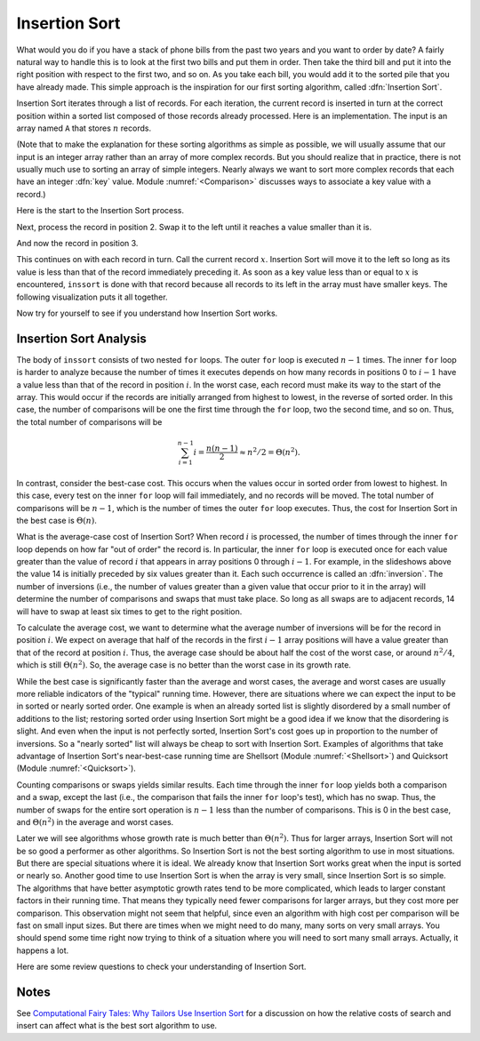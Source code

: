 .. This file is part of the OpenDSA eTextbook project. See
.. http://algoviz.org/OpenDSA for more details.
.. Copyright (c) 2012-2013 by the OpenDSA Project Contributors, and
.. distributed under an MIT open source license.

.. avmetadata::
   :author: Cliff Shaffer
   :prerequisites: Sorting
   :topic: Sorting

.. index:: ! Insertion Sort

Insertion Sort
==============

What would you do if you have a stack of phone bills from the past
two years and you want to order by date?
A fairly natural way to handle this is to look at the first two
bills and put them in order.
Then take the third bill and put it into the right position with
respect to the first two, and so on.
As you take each bill, you would add it to the sorted pile that you
have already made.
This simple approach is the inspiration for
our first sorting algorithm, called :dfn:`Insertion Sort`.

Insertion Sort iterates through a list of records.
For each iteration, the current record is inserted in turn at the
correct position within a sorted list composed of those records
already processed.
Here is an implementation.
The input is an array named ``A`` that stores :math:`n` records.

.. codeinclude:: Sorting/Insertionsort.pde 
   :tag: Insertionsort        

(Note that to make the explanation for these sorting algorithms as
simple as possible, we will usually assume that our input is an
integer array rather than an array of more complex records.
But you should realize that in practice, there is not usually much
use to sorting an array of simple integers.
Nearly always we want to sort more complex records that each have an
integer :dfn:`key` value.
Module :numref:`<Comparison>` discusses ways to associate a key value
with a record.)

Here is the start to the Insertion Sort process.

.. inlineav:: InssortCON1 ss
   :output: show

Next, process the record in position 2.
Swap it to the left until it reaches a value smaller than it is.

.. inlineav:: InssortCON2 ss
   :output: show

And now the record in position 3.

.. inlineav:: InssortCON3 ss
   :output: show

This continues on with each record in turn.
Call the current record :math:`x`.
Insertion Sort will move it to the left so
long as its value is less than that of the record immediately
preceding it.
As soon as a key value less than or equal to :math:`x` is
encountered, ``inssort`` is done with that record because all
records to its left in the array must have smaller keys.
The following visualization puts it all together.

.. avembed:: AV/Sorting/insertionsortAV.html ss

Now try for yourself to see if you understand how Insertion Sort works.

.. avembed:: Exercises/Sorting/InssortPRO.html ka

Insertion Sort Analysis
-----------------------

The body of ``inssort`` consists of two nested
``for`` loops.
The outer ``for`` loop is executed :math:`n-1` times.
The inner ``for`` loop is harder to analyze because the
number of times it executes depends on how many records in positions
0 to :math:`i-1` have a value less than that of the record in
position :math:`i`.
In the worst case, each record must make its way to the start of the
array.
This would occur if the records are initially arranged from highest to
lowest, in the reverse of sorted order.
In this case, the number of comparisons will be one the first time
through the ``for`` loop, two the second time, and so on.
Thus, the total number of comparisons will be

.. math::
   \sum_{i=1}^{n-1} i = \frac{n(n-1)}{2} \approx n^2/2 = \Theta(n^2).

In contrast, consider the best-case cost.
This occurs when the values occur in sorted order from lowest to
highest.
In this case, every test on the inner ``for`` loop will
fail immediately, and no records will be moved.
The total number of comparisons will be :math:`n-1`, which is the
number of times the outer ``for`` loop executes.
Thus, the cost for Insertion Sort in the best case is
:math:`\Theta(n)`.

.. index:: ! inversion

What is the average-case cost of Insertion Sort?
When record :math:`i` is processed, the number
of times through the inner ``for`` loop depends on how far
"out of order" the record is.
In particular, the inner ``for`` loop is executed once for
each value greater than the value of record :math:`i` that appears in
array positions 0 through :math:`i-1`.
For example, in the slideshows above the value 14 is initially
preceded by six values greater than it.
Each such occurrence is called an :dfn:`inversion`.
The number of inversions (i.e., the number of values greater than a
given value that occur prior to it in the array) will determine the
number of comparisons and swaps that must take place.
So long as all swaps are to adjacent records, 14 will have to swap at
least six times to get to the right position.

To calculate the average cost, we want to determine what the average
number of inversions will be for the record in position :math:`i`.
We expect on average that half of the records in the first
:math:`i-1` array positions will have a value greater than that of
the record at position :math:`i`.
Thus, the average case should be about half the cost of the worst
case, or around :math:`n^2/4`, which is still
:math:`\Theta(n^2)`.
So, the average case is no better than the worst case in
its growth rate.

While the best case is significantly faster than the average and worst
cases, the average and worst cases are usually more reliable
indicators of the "typical" running time.
However, there are situations where we can expect the input to be in
sorted or nearly sorted order.
One example is when an already sorted list is slightly disordered by a
small number of additions to the list;
restoring sorted order using Insertion Sort might be a good idea if we
know that the disordering is slight.
And even when the input is not perfectly sorted, Insertion Sort's cost
goes up in proportion to the number of inversions.
So a "nearly sorted" list will always be cheap to sort with Insertion
Sort.
Examples of algorithms that take advantage of Insertion Sort's
near-best-case running time are Shellsort
(Module :numref:`<Shellsort>`)
and Quicksort (Module :numref:`<Quicksort>`).

Counting comparisons or swaps yields similar results.
Each time through the inner ``for`` loop yields both a
comparison and a swap, except the last (i.e., the comparison that
fails the inner ``for`` loop's test), which has no swap.
Thus, the number of swaps for the entire sort operation is
:math:`n-1` less than the number of comparisons.
This is 0 in the best case, and :math:`\Theta(n^2)` in the
average and worst cases.

Later we will see algorithms whose growth rate is much
better than :math:`\Theta(n^2)`.
Thus for larger arrays, Insertion Sort will not be so good a
performer as other algorithms.
So Insertion Sort is not the best sorting algorithm to use in most
situations.
But there are special situations where it is ideal.
We already know that Insertion Sort works great when the input is
sorted or nearly so.
Another good time to use Insertion Sort is when the array is very
small, since Insertion Sort is so simple.
The algorithms that have better asymptotic growth rates tend to be
more complicated, which leads to larger constant factors in their
running time.
That means they typically need fewer comparisons for larger arrays,
but they cost more per comparison.
This observation might not seem that helpful, since even an algorithm
with high cost per comparison will be fast on small input sizes.
But there are times when we might need to do many, many sorts on very
small arrays.
You should spend some time right now trying to think of a situation
where you will need to sort many small arrays.
Actually, it happens a lot.

Here are some review questions to check your understanding of
Insertion Sort.

.. avembed:: Exercises/Sorting/InssortSumm.html ka

Notes
-----

See
`Computational Fairy Tales: Why Tailors Use Insertion Sort
<http://computationaltales.blogspot.com/2011/04/why-tailors-use-insertion-sort.html>`_
for a discussion on how the relative costs of search and insert can
affect what is the best sort algorithm to use.

.. odsascript:: AV/Sorting/insertionsortCON.js
